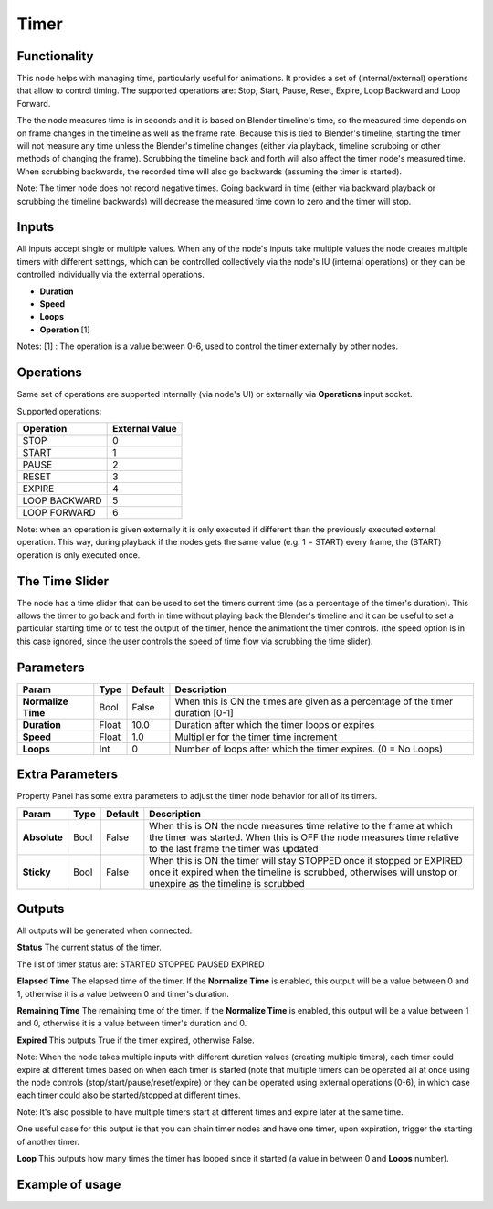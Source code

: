Timer
=====

.. image:: https://github.com/nortikin/sverchok/assets/14288520/c7b504de-a10a-48ef-8514-408cc6eb9b29
  :target: https://github.com/nortikin/sverchok/assets/14288520/c7b504de-a10a-48ef-8514-408cc6eb9b29

Functionality
-------------

This node helps with managing time, particularly useful for animations.
It provides a set of (internal/external) operations that allow to control timing.
The supported operations are: Stop, Start, Pause, Reset, Expire, Loop Backward and Loop Forward.

The the node measures time is in seconds and it is based on Blender timeline's time, so the measured time depends on on frame changes in the timeline as well as the frame rate. Because this is tied to Blender's timeline, starting the timer will not measure any time unless the Blender's timeline changes (either via playback, timeline scrubbing or other methods of changing the frame). Scrubbing the timeline back and forth will also affect the timer node's measured time. When scrubbing backwards, the recorded time will also go backwards (assuming the timer is started).

Note: The timer node does not record negative times. Going backward in time (either via backward playback or scrubbing the timeline backwards) will decrease the measured time down to zero and the timer will stop.


Inputs
------

All inputs accept single or multiple values. When any of the node's inputs take multiple values the node creates multiple timers with different settings, which can be controlled collectively via the node's IU (internal operations) or they can be controlled individually via the external operations.

- **Duration**
- **Speed**
- **Loops**
- **Operation** [1]

Notes:
[1] : The operation is a value between 0-6, used to control the timer externally by other nodes.


Operations
----------
Same set of operations are supported internally (via node's UI) or externally via **Operations** input socket.

Supported operations:

+-----------------+-----------------+
| Operation       |  External Value |
+=================+=================+
| STOP            |  0              |
+-----------------+-----------------+
| START           |  1              |
+-----------------+-----------------+
| PAUSE           |  2              |
+-----------------+-----------------+
| RESET           |  3              |
+-----------------+-----------------+
| EXPIRE          |  4              |
+-----------------+-----------------+
| LOOP BACKWARD   |  5              |
+-----------------+-----------------+
| LOOP FORWARD    |  6              |
+-----------------+-----------------+

Note: when an operation is given externally it is only executed if different than the previously executed external operation. This way, during playback if the nodes gets the same value (e.g. 1 = START) every frame, the (START) operation is only executed once.


The Time Slider
---------------
The node has a time slider that can be used to set the timers current time (as a percentage of the timer's duration). This allows the timer to go back and forth in time without playing back the Blender's timeline and it can be useful to set a particular starting time or to test the output of the timer, hence the animationt the timer controls. (the speed option is in this case ignored, since the user controls the speed of time flow via scrubbing the time slider).


Parameters
----------

+--------------------+--------+-----------+--------------------------------------------------+
| Param              |  Type  |  Default  |  Description                                     |
+====================+========+===========+==================================================+
| **Normalize Time** |  Bool  |  False    |  When this is ON the times are given as a        |
|                    |        |           |  percentage of the timer duration [0-1]          |
+--------------------+--------+-----------+--------------------------------------------------+
| **Duration**       |  Float |  10.0     |  Duration after which the timer loops or expires |
+--------------------+--------+-----------+--------------------------------------------------+
| **Speed**          |  Float |  1.0      |  Multiplier for the timer time increment         |
+--------------------+--------+-----------+--------------------------------------------------+
| **Loops**          |  Int   |  0        |  Number of loops after which the timer expires.  |
|                    |        |           |  (0 = No Loops)                                  |
+--------------------+--------+-----------+--------------------------------------------------+


Extra Parameters
----------------
Property Panel has some extra parameters to adjust the timer node behavior for all of its timers.

+---------------+--------+-----------+---------------------------------------------------+
| Param         |  Type  |  Default  |  Description                                      |
+===============+========+===========+===================================================+
| **Absolute**  |  Bool  |  False    |  When this is ON the node measures time relative  |
|               |        |           |  to the frame at which the timer was started.     |
|               |        |           |  When this is OFF the node measures time relative |
|               |        |           |  to the last frame the timer was updated          |
+---------------+--------+-----------+---------------------------------------------------+
| **Sticky**    |  Bool  |  False    |  When this is ON the timer will stay STOPPED once |
|               |        |           |  it stopped or EXPIRED once it expired when the   |
|               |        |           |  timeline is scrubbed, otherwises will unstop or  |
|               |        |           |  unexpire as the timeline is scrubbed             |
+---------------+--------+-----------+---------------------------------------------------+


Outputs
-------

All outputs will be generated when connected.

**Status**
The current status of the timer.

The list of timer status are:
STARTED
STOPPED
PAUSED
EXPIRED


**Elapsed Time**
The elapsed time of the timer. If the **Normalize Time** is enabled, this output will be a value between 0 and 1, otherwise it is a value between 0 and timer's duration.


**Remaining Time**
The remaining time of the timer. If the **Normalize Time** is enabled, this output will be a value between 1 and 0, otherwise it is a value between timer's duration and 0.


**Expired**
This outputs True if the timer expired, otherwise False.

Note: When the node takes multiple inputs with different duration values (creating multiple timers), each timer could expire at different times based on when each timer is started (note that multiple timers can be operated all at once using the node controls (stop/start/pause/reset/expire) or they can be operated using external operations (0-6), in which case each timer could also be started/stopped at different times.

Note: It's also possible to have multiple timers start at different times and expire later at the same time.

One useful case for this output is that you can chain timer nodes and have one timer, upon expiration, trigger the starting of another timer.


**Loop**
This outputs how many times the timer has looped since it started (a value in between 0 and **Loops** number).



Example of usage
----------------

